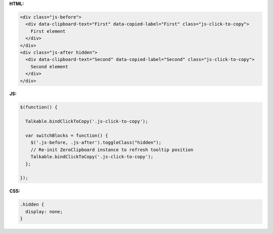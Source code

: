 **HTML:**

.. code-block:: html

  <div class="js-before">
    <div data-clipboard-text="First" data-copied-label="First" class="js-click-to-copy">
      First element
    </div>
  </div>
  <div class="js-after hidden">
    <div data-clipboard-text="Second" data-copied-label="Second" class="js-click-to-copy">
      Second element
    </div>
  </div>

**JS:**

.. code-block:: javascript

  $(function() {

    Talkable.bindClickToCopy('.js-click-to-copy');

    var switchBlocks = function() {
      $('.js-before, .js-after').toggleClass("hidden");
      // Re-init ZeroClipboard instance to refresh tooltip position
      Talkable.bindClickToCopy('.js-click-to-copy');
    };

  });

**CSS:**

.. code-block:: css

  .hidden {
    display: none;
  }
